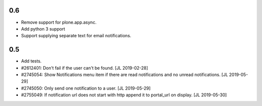 0.6
---

- Remove support for plone.app.async.

- Add python 3 support

- Support supplying separate text for email notifications.


0.5
---

- Add tests.

- #2612401: Don't fail if the user can't be found.
  [JL 2019-02-28]

- #2745054: Show Notifications menu item if there are read notifications and no
  unread notifications.
  [JL 2019-05-29]

- #2745050: Only send one notification to a user.
  [JL 2019-05-29]

- #2755049: If notification url does not start with http append it to portal_url on display.
  [JL 2019-05-30]
